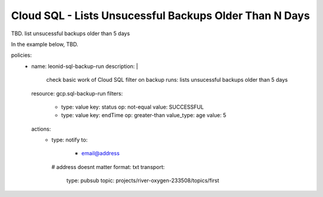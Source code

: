 Cloud SQL - Lists Unsucessful Backups Older Than N Days
===================================================================================

TBD. list unsucessful backups older than 5 days

In the example below, TBD.

.. code-block:: yaml

policies:
    - name: leonid-sql-backup-run
      description: |
        check basic work of Cloud SQL filter on backup runs: lists unsucessful backups older than 5 days
      resource: gcp.sql-backup-run
      filters:
        - type: value
          key: status
          op: not-equal
          value: SUCCESSFUL
        - type: value
          key: endTime
          op: greater-than
          value_type: age
          value: 5
      actions:
        - type: notify
          to:
           - email@address
          # address doesnt matter
          format: txt
          transport:
            type: pubsub
            topic: projects/river-oxygen-233508/topics/first
